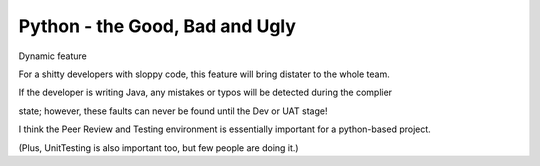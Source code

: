 Python - the Good, Bad and Ugly
===============================

Dynamic feature

For a shitty developers with sloppy code, this feature will bring distater to the whole team.

If the developer is writing Java, any mistakes or typos will be detected during the complier

state; however, these faults can never be found until the Dev or UAT stage!

I think the Peer Review and Testing environment is essentially important for a python-based project.

(Plus, UnitTesting is also important too, but few people are doing it.)